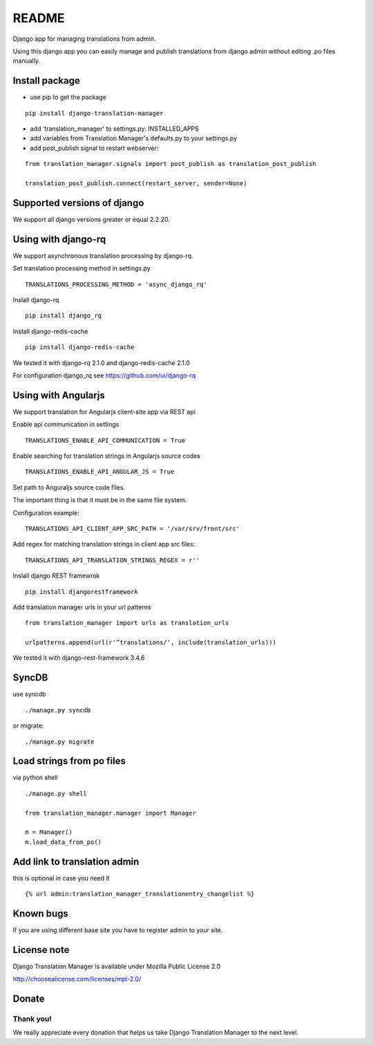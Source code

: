 ######
README
######


.. image:: https://travis-ci.org/COEXCZ/django-translation-manager.svg
   :target: https://travis-ci.org/COEXCZ/django-translation-manager
   :alt: Travis

.. image:: https://landscape.io/github/COEXCZ/django-translation-manager/master/landscape.svg?style=flat
   :target: https://landscape.io/github/COEXCZ/django-translation-manager/master
   :alt: Code Health

.. image:: https://img.shields.io/pypi/v/django-translation-manager.svg
   :target: https://pypi.python.org/pypi/django-translation-manager/
   :alt: PYPI

.. image:: https://readthedocs.org/projects/django-translation-manager/badge/?version=master
   :target: http://django-translation-manager.readthedocs.org/en/master/
   :alt: Read the docs

Django app for managing translations from admin.

Using this django app you can easily manage and publish translations from django admin without editing .po files manually.

Install package
===============

* use pip to get the package

::

    pip install django-translation-manager

* add 'translation_manager' to settings.py: INSTALLED_APPS

* add variables from Translation Manager's defaults.py to your settings.py

* add post_publish signal to restart webserver:

::

    from translation_manager.signals import post_publish as translation_post_publish
      
    translation_post_publish.connect(restart_server, sender=None)


Supported versions of django
============================

We support all django versions greater or equal 2.2.20.


Using with django-rq
====================

We support asynchronous translation processing by django-rq.

Set translation processing method in settings.py

::

    TRANSLATIONS_PROCESSING_METHOD = 'async_django_rq'

Inslall django-rq

::

    pip install django_rq

Install django-redis-cache

::

    pip install django-redis-cache

We tested it with django-rq 2.1.0 and django-redis-cache 2.1.0

For configuration django_rq see  https://github.com/ui/django-rq

Using with Angularjs
====================

We support translation for Angularjs client-site app via REST api

Enable api communication in settings

::

    TRANSLATIONS_ENABLE_API_COMMUNICATION = True

Enable searching for translation strings in Angularjs source codes

::

    TRANSLATIONS_ENABLE_API_ANGULAR_JS = True

Set path to Anguraljs source code files.

The important thing is that it must be in the same file system.

Configuration example:

::

   TRANSLATIONS_API_CLIENT_APP_SRC_PATH = '/var/srv/front/src'
   
Add regex for matching translation strings in client app src files:

::

   TRANSLATIONS_API_TRANSLATION_STRINGS_REGEX = r''

Inslall django REST framewrok

::

    pip install djangorestframework

Add translation manager urls in your url patterns

::

    from translation_manager import urls as translation_urls

    urlpatterns.append(url(r'^translations/', include(translation_urls)))

We tested it with django-rest-framework 3.4.6

SyncDB
======
use syncdb

::

    ./manage.py syncdb

or migrate:

::

    ./manage.py migrate


Load strings from po files
==========================
via python shell

::

    ./manage.py shell
    
    from translation_manager.manager import Manager
    
    m = Manager()
    m.load_data_from_po()
    

Add link to translation admin
=============================

this is optional in case you need it

::

    {% url admin:translation_manager_translationentry_changelist %}


Known bugs
==========

If you are using different base site you have to register admin to your site.


License note
============

Django Translation Manager is available under Mozilla Public License 2.0

http://choosealicense.com/licenses/mpl-2.0/

Donate
======

.. image:: https://img.shields.io/badge/paypal-donate-yellow.svg
   :target: https://www.paypal.com/cgi-bin/webscr?cmd=_s-xclick&hosted_button_id=PUQZRR48HXXDC



Thank you!
----------

We really appreciate every donation that helps us take Django Translation Manager to the next level.
